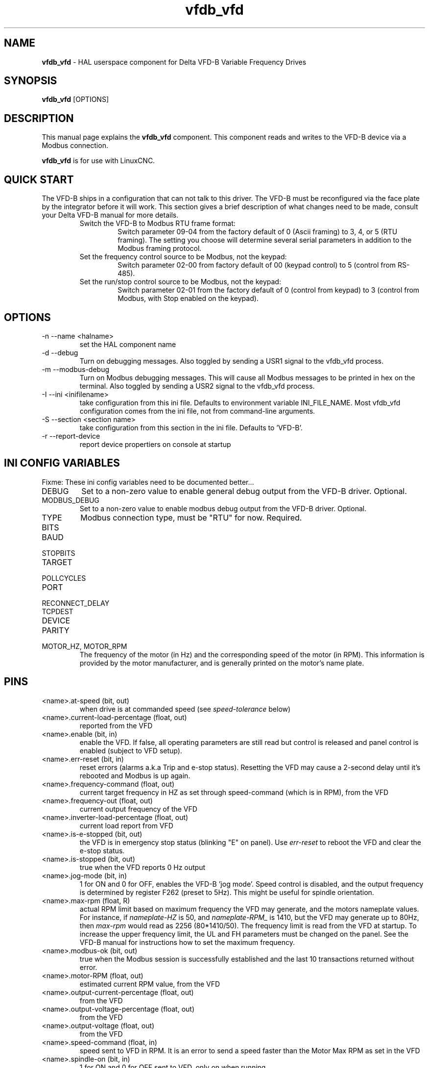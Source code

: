 .\" Copyright (c) 2013 Sebastian Kuzminsky
.\" derived from the vfs11_vfd manpage by Michael Haberler and John Thornton
.\"
.\" This is free documentation; you can redistribute it and/or
.\" modify it under the terms of the GNU General Public License as
.\" published by the Free Software Foundation; either version 2 of
.\" the License, or (at your option) any later version.
.\"
.\" The GNU General Public License's references to "object code"
.\" and "executables" are to be interpreted as the output of any
.\" document formatting or typesetting system, including
.\" intermediate and printed output.
.\"
.\" This manual is distributed in the hope that it will be useful,
.\" but WITHOUT ANY WARRANTY; without even the implied warranty of
.\" MERCHANTABILITY or FITNESS FOR A PARTICULAR PURPOSE.  See the
.\" GNU General Public License for more details.
.\"
.\" You should have received a copy of the GNU General Public
.\" License along with this manual; if not, write to the Free
.\" Software Foundation, Inc., 59 Temple Place, Suite 330, Boston, MA 02111,
.\" USA.
.\"
.\" $Id: vfdb_vfd.1,v 1.8 2009-09-19 13:49:34 mah Exp $
.\"
.TH vfdb_vfd "1" "September 19, 2009" "VFD-B VFD" "LinuxCNC Documentation"

.SH NAME
\fBvfdb_vfd\fR - HAL userspace component for Delta VFD-B Variable Frequency Drives

.SH SYNOPSIS
.B vfdb_vfd
.RI [OPTIONS]
.br

.SH DESCRIPTION
This manual page explains the
.B vfdb_vfd
component. This component reads and writes to the VFD-B device via a
Modbus connection.
.PP
\fBvfdb_vfd\fP is for use with LinuxCNC.

.SH QUICK START
The VFD-B ships in a configuration that can not talk to this driver.
The VFD-B must be reconfigured via the face plate by the integrator
before it will work.  This section gives a brief description of what
changes need to be made, consult your Delta VFD-B manual for more details.
.RS
.TP
Switch the VFD-B to Modbus RTU frame format:
Switch parameter 09-04 from the factory default of 0 (Ascii framing)
to 3, 4, or 5 (RTU framing).  The setting you choose will determine
several serial parameters in addition to the Modbus framing protocol.
.TP
Set the frequency control source to be Modbus, not the keypad:
Switch parameter 02-00 from factory default of 00 (keypad control) to 5
(control from RS-485).
.TP
Set the run/stop control source to be Modbus, not the keypad:
Switch parameter 02-01 from the factory default of 0 (control from keypad)
to 3 (control from Modbus, with Stop enabled on the keypad).
.RE

.SH OPTIONS
.B
.IP -n\ --name\ <halname>
set the HAL component name
.B
.IP -d\ --debug
Turn on debugging messages. Also toggled by sending a USR1 signal to the
vfdb_vfd process.
.B
.IP -m\ --modbus-debug
Turn on Modbus debugging messages. This will cause all Modbus messages to
be printed in hex on the terminal.  Also toggled by sending a USR2 signal
to the vfdb_vfd process.
.B
.IP -I\ --ini\ <inifilename>
take configuration from this ini
file. Defaults to environment variable INI_FILE_NAME.  Most vfdb_vfd
configuration comes from the ini file, not from command-line arguments.
.B
.IP -S\ --section\ <section\ name>
take configuration from this
section in the ini file. Defaults to 'VFD-B'.
.B
.IP -r\ --report-device
report device propertiers on console at startup

.SH INI CONFIG VARIABLES
Fixme: These ini config variables need to be documented better...
.B
.IP DEBUG
Set to a non-zero value to enable general debug output from the VFD-B
driver.  Optional.
.B
.IP MODBUS_DEBUG
Set to a non-zero value to enable modbus debug output from the VFD-B
driver.  Optional.
.B
.IP TYPE
Modbus connection type, must be "RTU" for now.  Required.
.B
.IP BITS
.B
.IP BAUD
.B
.IP STOPBITS
.B
.IP TARGET
.B
.IP POLLCYCLES
.B
.IP PORT
.B
.IP RECONNECT_DELAY
.B
.IP TCPDEST
.B
.IP DEVICE
.B
.IP PARITY
.B
.IP MOTOR_HZ,\ MOTOR_RPM
The frequency of the motor (in Hz) and the corresponding speed of the
motor (in RPM).  This information is provided by the motor manufacturer,
and is generally printed on the motor's name plate.

.SH PINS
.B
.IP <name>.at-speed\ (bit,\ out)
when drive is at commanded speed (see
.I
speed-tolerance
below)
.B
.IP <name>.current-load-percentage\ (float,\ out)
reported from the VFD
.B
.IP <name>.enable\ (bit,\ in)
enable the VFD. If false, all operating parameters are still read but
control is released and  panel control is enabled (subject to VFD setup).
.B
.IP <name>.err-reset\ (bit,\ in)
reset errors (alarms a.k.a Trip and e-stop status). Resetting the VFD may
cause a 2-second delay until it's rebooted and Modbus is up again.
.B
.IP <name>.frequency-command\ (float,\ out)
current target frequency in HZ as set through speed-command (which is in
RPM), from the VFD
.B
.IP <name>.frequency-out\ (float,\ out)
current output frequency of the VFD
.B
.IP <name>.inverter-load-percentage\ (float,\ out)
current load report from VFD
.B
.IP <name>.is-e-stopped\ (bit,\ out)
the VFD is in emergency stop status (blinking "E" on panel). Use
.I
err-reset
to reboot the VFD and clear the e-stop status.
.B
.IP <name>.is-stopped\ (bit,\ out)
true when the VFD reports 0 Hz output
.B
.IP <name>.jog-mode\ (bit,\ in)
1 for ON and 0 for OFF, enables the VFD-B 'jog mode'. Speed control
is disabled, and the output frequency is determined by register F262
(preset to 5Hz). This might be useful for spindle orientation.
.B
.IP <name>.max-rpm\ (float,\ R)
actual RPM limit based on maximum frequency the VFD may generate, and
the motors nameplate values. For instance, if
.I nameplate-HZ
is 50, and
.I nameplate-RPM_
is 1410, but the VFD may generate up to 80Hz, then
.I max-rpm
would read as 2256 (80*1410/50). The frequency limit is read from the VFD
at startup.  To increase the upper frequency limit, the UL and FH
parameters must be changed on the panel.  See the VFD-B manual for
instructions how to set the maximum frequency.
.B
.IP <name>.modbus-ok\ (bit,\ out)
true when the Modbus session is successfully established and the last 10
transactions returned without error.
.B
.IP <name>.motor-RPM\ (float,\ out)
estimated current RPM value, from the VFD
.B
.IP <name>.output-current-percentage\ (float,\ out)
from the VFD
.B
.IP <name>.output-voltage-percentage\ (float,\ out)
from the VFD
.B
.IP <name>.output-voltage\ (float,\ out)
from the VFD
.B
.IP <name>.speed-command\ (float,\ in)
speed sent to VFD in RPM. It is an error to send a speed faster than the
Motor Max RPM as set in the VFD
.B
.IP <name>.spindle-on\ (bit,\ in)
1 for ON and 0 for OFF sent to VFD, only on when running
.B
.IP <name>.max-speed\ (bit,\ in)
ignore the loop-time paramater and run Modbus at maximum
speed, at the expense of higher CPU usage. Suggested use
during spindle positioning.
.B
.IP <name>.status\ (s32,\ out)
Drive Status of the VFD (see the VFD manual, register FD01). A bitmap.
.B
.IP <name>.error-count\ (s32,\ RW)
total number of transactions returning a Modbus error
.B

.SH PARAMETERS
.B
.IP <name>.frequency-limit\ (float,\ RO)
upper limit read from VFD setup.
.B
.IP <name>.loop-time\ (float,\ RW)
how often the Modbus is polled (default interval 0.1 seconds)
.B
.IP <name>.nameplate-HZ\ (float,\ RW)
Nameplate Hz of motor (default 50). Used to calculate target frequency
(together with
.I nameplate-RPM
) for a target RPM value as given by speed-command.
.B
.IP <name>.nameplate-RPM\ (float,\ RW)
Nameplate RPM of motor (default 1410)
.B
.IP <name>.rpm-limit\ (float,\ RW)
do-not-exceed soft limit for motor RPM (defaults to
.I nameplate-RPM
).
.B
.IP <name>.tolerance\ (float,\ RW)
speed tolerance (default 0.01) for determining wether spindle is at speed
(0.01 meaning: output frequency is within 1% of target frequency)


.SH USAGE
The vfdb_vfd driver takes precedence over panel control while it is enabled
(see
.I .enable
pin), effectively disabling the panel. Clearing the
.I .enable
pin re-enables the panel. Pins and parameters can still be set, but will
not be written to the VFD untile the .enable pin is set. Operating
parameters are still read while bus control is disabled.
.P
Exiting the vfdb_vfd driver in a controlled way will release the VFD from
the bus and restore panel control.

See the LinuxCNC Integrators Manual for more information. For a detailed
register description of the Delta VFD-B, see the VFD manual.


.SH AUTHOR
Yishin Li; based on vfd11_vfd by Michael Haberler.
.SH LICENSE
GPL

